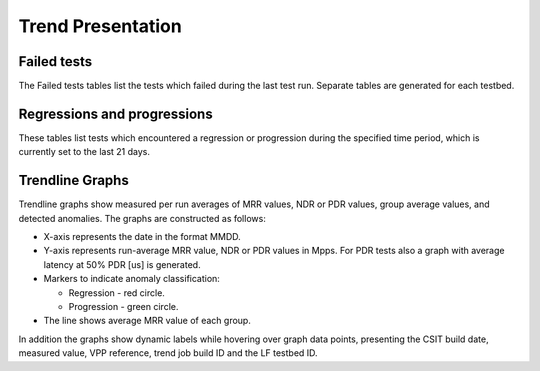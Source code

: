 Trend Presentation
^^^^^^^^^^^^^^^^^^

Failed tests
~~~~~~~~~~~~

The Failed tests tables list the tests which failed during the last test run.
Separate tables are generated for each testbed.

Regressions and progressions
~~~~~~~~~~~~~~~~~~~~~~~~~~~~

These tables list tests which encountered a regression or progression during the
specified time period, which is currently set to the last 21 days.

Trendline Graphs
~~~~~~~~~~~~~~~~

Trendline graphs show measured per run averages of MRR values, NDR or PDR
values, group average values, and detected anomalies.
The graphs are constructed as follows:

- X-axis represents the date in the format MMDD.
- Y-axis represents run-average MRR value, NDR or PDR values in Mpps. For PDR
  tests also a graph with average latency at 50% PDR [us] is generated.
- Markers to indicate anomaly classification:

  - Regression - red circle.
  - Progression - green circle.

- The line shows average MRR value of each group.

In addition the graphs show dynamic labels while hovering over graph data
points, presenting the CSIT build date, measured value, VPP reference, trend job
build ID and the LF testbed ID.
